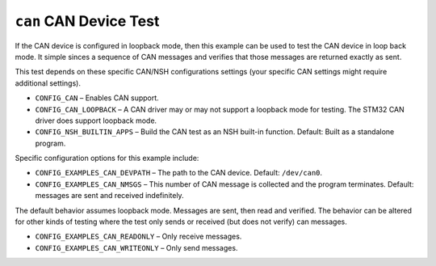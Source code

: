 ``can`` CAN Device Test
=======================

If the CAN device is configured in loopback mode, then this example can be used
to test the CAN device in loop back mode. It simple sinces a sequence of CAN
messages and verifies that those messages are returned exactly as sent.

This test depends on these specific CAN/NSH configurations settings (your
specific CAN settings might require additional settings).

- ``CONFIG_CAN`` – Enables CAN support.
- ``CONFIG_CAN_LOOPBACK`` – A CAN driver may or may not support a loopback mode
  for testing. The STM32 CAN driver does support loopback mode.
- ``CONFIG_NSH_BUILTIN_APPS`` – Build the CAN test as an NSH built-in function.
  Default: Built as a standalone program.

Specific configuration options for this example include:

- ``CONFIG_EXAMPLES_CAN_DEVPATH`` – The path to the CAN device. Default:
  ``/dev/can0``.
- ``CONFIG_EXAMPLES_CAN_NMSGS`` – This number of CAN message is collected and the
  program terminates. Default: messages are sent and received indefinitely.

The default behavior assumes loopback mode. Messages are sent, then read and
verified. The behavior can be altered for other kinds of testing where the test
only sends or received (but does not verify) can messages.

- ``CONFIG_EXAMPLES_CAN_READONLY`` – Only receive messages.
- ``CONFIG_EXAMPLES_CAN_WRITEONLY`` – Only send messages.
